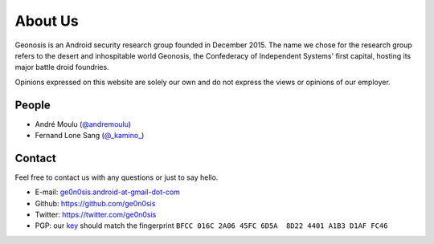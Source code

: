 About Us
########

Geonosis is an Android security research group founded in December 2015. The
name we chose for the research group refers to the desert and inhospitable
world Geonosis, the Confederacy of Independent Systems' first capital, hosting
its major battle droid foundries.

.. raw:: html

    <div style="padding: 20px; margin: 20px 0; border: 1px solid #eee;
                border-left-color: #ce4844; border-left-width: 5px;
                border-radius: 3px;">
        <h4>Disclaimer</h4>

Opinions expressed on this website are solely our own and do not express
the views or opinions of our employer.

.. raw:: html

    </div>

People
======

- André Moulu (`@andremoulu <https://twitter.com/andremoulu>`_)
- Fernand Lone Sang (`@_kamino_ <https://twitter.com/_kamino_>`_)

Contact
=======

Feel free to contact us with any questions or just to say hello.

- E-mail: `ge0n0sis.android-at-gmail-dot-com <mailto:ge0n0sis.android-at-gmail-dot-com>`_
- Github: https://github.com/ge0n0sis
- Twitter: https://twitter.com/ge0n0sis
- PGP: our `key </static/key.asc>`_ should match the fingerprint ``BFCC 016C 2A06 45FC 6D5A  8D22 4401 A1B3 D1AF FC46``
